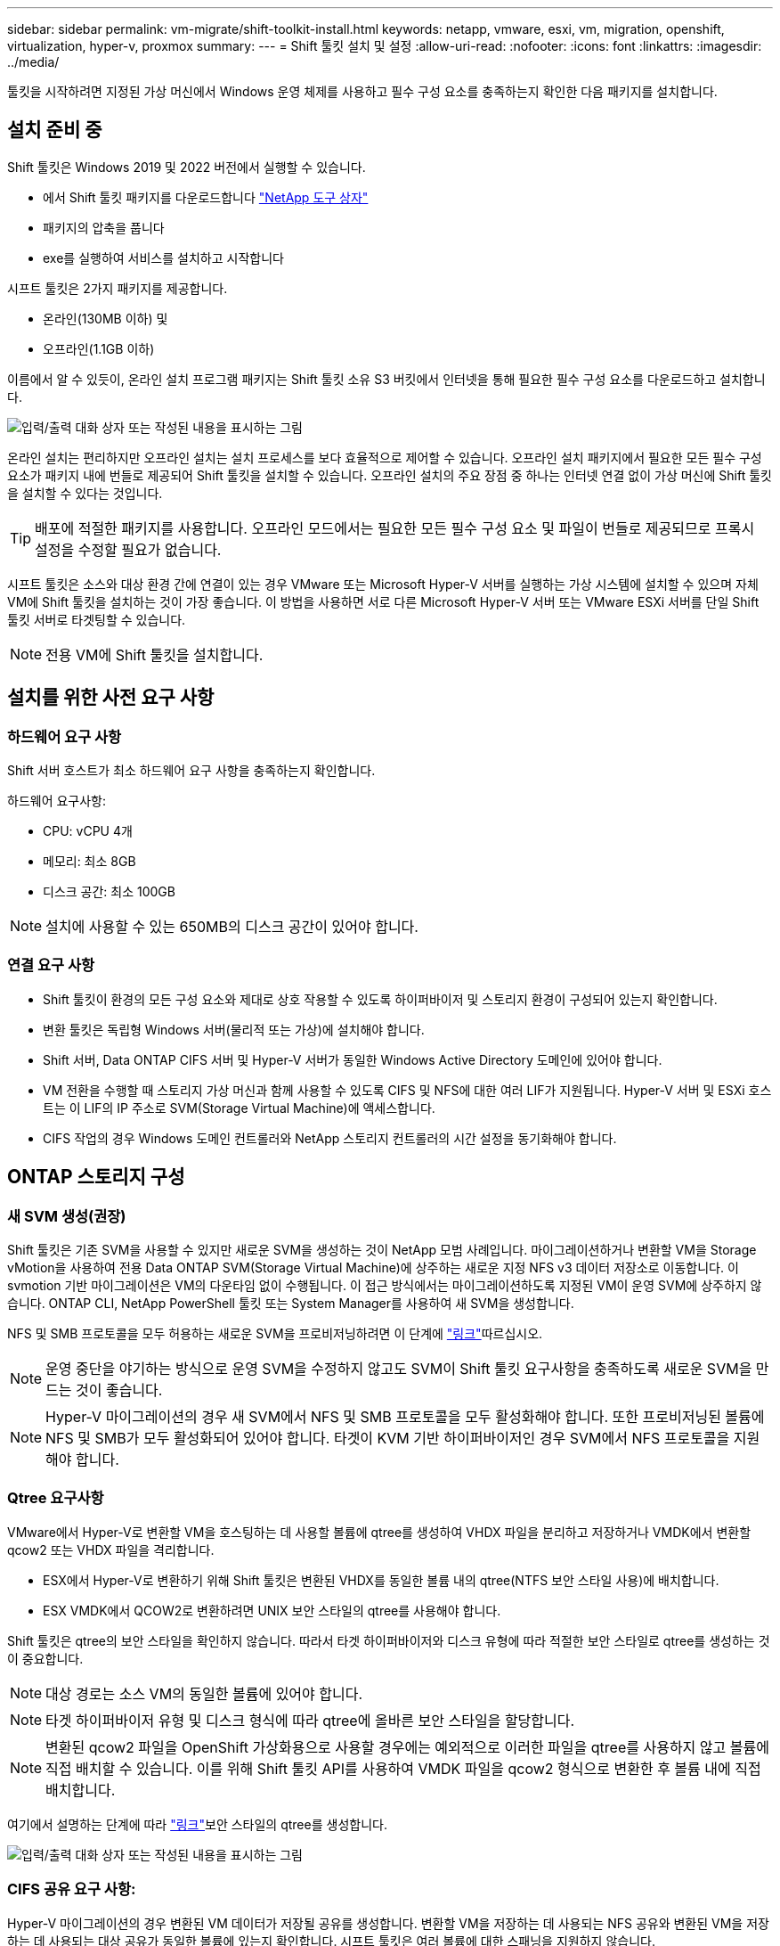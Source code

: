 ---
sidebar: sidebar 
permalink: vm-migrate/shift-toolkit-install.html 
keywords: netapp, vmware, esxi, vm, migration, openshift, virtualization, hyper-v, proxmox 
summary:  
---
= Shift 툴킷 설치 및 설정
:allow-uri-read: 
:nofooter: 
:icons: font
:linkattrs: 
:imagesdir: ../media/


[role="lead"]
툴킷을 시작하려면 지정된 가상 머신에서 Windows 운영 체제를 사용하고 필수 구성 요소를 충족하는지 확인한 다음 패키지를 설치합니다.



== 설치 준비 중

Shift 툴킷은 Windows 2019 및 2022 버전에서 실행할 수 있습니다.

* 에서 Shift 툴킷 패키지를 다운로드합니다 link:https://mysupport.netapp.com/site/tools/tool-eula/netapp-shift-toolkit["NetApp 도구 상자"]
* 패키지의 압축을 풉니다
* exe를 실행하여 서비스를 설치하고 시작합니다


시프트 툴킷은 2가지 패키지를 제공합니다.

* 온라인(130MB 이하) 및
* 오프라인(1.1GB 이하)


이름에서 알 수 있듯이, 온라인 설치 프로그램 패키지는 Shift 툴킷 소유 S3 버킷에서 인터넷을 통해 필요한 필수 구성 요소를 다운로드하고 설치합니다.

image:shift-toolkit-image3.png["입력/출력 대화 상자 또는 작성된 내용을 표시하는 그림"]

온라인 설치는 편리하지만 오프라인 설치는 설치 프로세스를 보다 효율적으로 제어할 수 있습니다. 오프라인 설치 패키지에서 필요한 모든 필수 구성 요소가 패키지 내에 번들로 제공되어 Shift 툴킷을 설치할 수 있습니다. 오프라인 설치의 주요 장점 중 하나는 인터넷 연결 없이 가상 머신에 Shift 툴킷을 설치할 수 있다는 것입니다.


TIP: 배포에 적절한 패키지를 사용합니다. 오프라인 모드에서는 필요한 모든 필수 구성 요소 및 파일이 번들로 제공되므로 프록시 설정을 수정할 필요가 없습니다.

시프트 툴킷은 소스와 대상 환경 간에 연결이 있는 경우 VMware 또는 Microsoft Hyper-V 서버를 실행하는 가상 시스템에 설치할 수 있으며 자체 VM에 Shift 툴킷을 설치하는 것이 가장 좋습니다. 이 방법을 사용하면 서로 다른 Microsoft Hyper-V 서버 또는 VMware ESXi 서버를 단일 Shift 툴킷 서버로 타겟팅할 수 있습니다.


NOTE: 전용 VM에 Shift 툴킷을 설치합니다.



== 설치를 위한 사전 요구 사항



=== 하드웨어 요구 사항

Shift 서버 호스트가 최소 하드웨어 요구 사항을 충족하는지 확인합니다.

하드웨어 요구사항:

* CPU: vCPU 4개
* 메모리: 최소 8GB
* 디스크 공간: 최소 100GB



NOTE: 설치에 사용할 수 있는 650MB의 디스크 공간이 있어야 합니다.



=== 연결 요구 사항

* Shift 툴킷이 환경의 모든 구성 요소와 제대로 상호 작용할 수 있도록 하이퍼바이저 및 스토리지 환경이 구성되어 있는지 확인합니다.
* 변환 툴킷은 독립형 Windows 서버(물리적 또는 가상)에 설치해야 합니다.
* Shift 서버, Data ONTAP CIFS 서버 및 Hyper-V 서버가 동일한 Windows Active Directory 도메인에 있어야 합니다.
* VM 전환을 수행할 때 스토리지 가상 머신과 함께 사용할 수 있도록 CIFS 및 NFS에 대한 여러 LIF가 지원됩니다. Hyper-V 서버 및 ESXi 호스트는 이 LIF의 IP 주소로 SVM(Storage Virtual Machine)에 액세스합니다.
* CIFS 작업의 경우 Windows 도메인 컨트롤러와 NetApp 스토리지 컨트롤러의 시간 설정을 동기화해야 합니다.




== ONTAP 스토리지 구성



=== 새 SVM 생성(권장)

Shift 툴킷은 기존 SVM을 사용할 수 있지만 새로운 SVM을 생성하는 것이 NetApp 모범 사례입니다. 마이그레이션하거나 변환할 VM을 Storage vMotion을 사용하여 전용 Data ONTAP SVM(Storage Virtual Machine)에 상주하는 새로운 지정 NFS v3 데이터 저장소로 이동합니다. 이 svmotion 기반 마이그레이션은 VM의 다운타임 없이 수행됩니다. 이 접근 방식에서는 마이그레이션하도록 지정된 VM이 운영 SVM에 상주하지 않습니다. ONTAP CLI, NetApp PowerShell 툴킷 또는 System Manager를 사용하여 새 SVM을 생성합니다.

NFS 및 SMB 프로토콜을 모두 허용하는 새로운 SVM을 프로비저닝하려면 이 단계에 link:https://docs.netapp.com/us-en/ontap/networking/create_svms.html["링크"]따르십시오.


NOTE: 운영 중단을 야기하는 방식으로 운영 SVM을 수정하지 않고도 SVM이 Shift 툴킷 요구사항을 충족하도록 새로운 SVM을 만드는 것이 좋습니다.


NOTE: Hyper-V 마이그레이션의 경우 새 SVM에서 NFS 및 SMB 프로토콜을 모두 활성화해야 합니다. 또한 프로비저닝된 볼륨에 NFS 및 SMB가 모두 활성화되어 있어야 합니다. 타겟이 KVM 기반 하이퍼바이저인 경우 SVM에서 NFS 프로토콜을 지원해야 합니다.



=== Qtree 요구사항

VMware에서 Hyper-V로 변환할 VM을 호스팅하는 데 사용할 볼륨에 qtree를 생성하여 VHDX 파일을 분리하고 저장하거나 VMDK에서 변환할 qcow2 또는 VHDX 파일을 격리합니다.

* ESX에서 Hyper-V로 변환하기 위해 Shift 툴킷은 변환된 VHDX를 동일한 볼륨 내의 qtree(NTFS 보안 스타일 사용)에 배치합니다.
* ESX VMDK에서 QCOW2로 변환하려면 UNIX 보안 스타일의 qtree를 사용해야 합니다.


Shift 툴킷은 qtree의 보안 스타일을 확인하지 않습니다. 따라서 타겟 하이퍼바이저와 디스크 유형에 따라 적절한 보안 스타일로 qtree를 생성하는 것이 중요합니다.


NOTE: 대상 경로는 소스 VM의 동일한 볼륨에 있어야 합니다.


NOTE: 타겟 하이퍼바이저 유형 및 디스크 형식에 따라 qtree에 올바른 보안 스타일을 할당합니다.


NOTE: 변환된 qcow2 파일을 OpenShift 가상화용으로 사용할 경우에는 예외적으로 이러한 파일을 qtree를 사용하지 않고 볼륨에 직접 배치할 수 있습니다. 이를 위해 Shift 툴킷 API를 사용하여 VMDK 파일을 qcow2 형식으로 변환한 후 볼륨 내에 직접 배치합니다.

여기에서 설명하는 단계에 따라 link:https://docs.netapp.com/us-en/ontap/nfs-config/create-qtree-task.html["링크"]보안 스타일의 qtree를 생성합니다.

image:shift-toolkit-image4.png["입력/출력 대화 상자 또는 작성된 내용을 표시하는 그림"]



=== CIFS 공유 요구 사항:

Hyper-V 마이그레이션의 경우 변환된 VM 데이터가 저장될 공유를 생성합니다. 변환할 VM을 저장하는 데 사용되는 NFS 공유와 변환된 VM을 저장하는 데 사용되는 대상 공유가 동일한 볼륨에 있는지 확인합니다. 시프트 툴킷은 여러 볼륨에 대한 스패닝을 지원하지 않습니다.

여기에 제공된 단계에 따라 link:https://docs.netapp.com/us-en/ontap/smb-config/create-share-task.html["링크"]적절한 속성을 사용하여 공유를 생성합니다. 다른 기본 가용성 속성과 함께 Continuous Availability 속성을 선택해야 합니다.

image:shift-toolkit-image5.png["입력/출력 대화 상자 또는 작성된 내용을 표시하는 그림"]

image:shift-toolkit-image6.png["입력/출력 대화 상자 또는 작성된 내용을 표시하는 그림"]


NOTE: SMB 3.0은 기본적으로 활성화되어 있어야 합니다.


NOTE: 연속 사용 가능 속성이 설정되어 있는지 확인합니다.


NOTE: 스토리지 가상 머신(SVM)에서 SMB에 대한 엑스포트 정책을 비활성화해야 함


NOTE: CIFS 서버 및 Hyper-V 서버가 속하는 도메인은 Kerberos 및 NTLMv2 인증을 모두 허용해야 합니다.


NOTE: ONTAP는 모든 사용자/모든 권한의 Windows 기본 공유 권한을 사용하여 공유를 만듭니다.



== 지원되는 운영 체제

지원되는 버전의 Windows 및 Linux 게스트 운영 체제가 변환에 사용되고 Shift 툴킷이 ONTAP 버전을 지원하는지 확인하십시오.

* 지원되는 VM 게스트 운영 체제 *

VM 변환용 게스트 운영 체제로 지원되는 Windows 버전은 다음과 같습니다.

* Windows 10 를 참조하십시오
* Windows 11 를 참조하십시오
* Windows Server 2016
* Windows Server 2019
* Windows Server 2022 를 참조하십시오
* Windows Server 2025 를 참조하십시오


VM 변환용 게스트 운영 체제로 지원되는 Linux 버전은 다음과 같습니다.

* CentOS 리눅스 7.x
* Red Hat Enterprise Linux 6.7 이상
* Red Hat Enterprise Linux 7.2 이상
* Red Hat Enterprise Linux 8.x
* Red Hat Enterprise Linux 9.x
* Ubuntu 2018
* Ubuntu 2022
* Ubuntu 2024
* 데비안 10
* 데비안 11
* 데비안 12
* 수세 12
* 수세 15



NOTE: Red Hat Enterprise Linux 5용 CentOS Linux/RedHat은 지원되지 않습니다.


NOTE: Windows Server 2008은 지원되지 않지만 변환 프로세스는 정상적으로 작동합니다. 귀하의 책임 하에 진행합니다. 그러나 Shift 툴킷을 사용하여 Windows 2008 VM을 성공적으로 변환한 고객의 보고가 접수되었습니다. IP 할당 자동화에 사용되는 PowerShell 버전은 Windows Server 2008에서 실행되는 이전 버전과 호환되지 않으므로 마이그레이션 후 IP 주소를 업데이트하는 것이 중요합니다.

* 지원되는 ONTAP 버전 *

Shift 툴킷은 ONTAP 9.14.1 이상을 실행하는 플랫폼을 지원합니다

* 지원되는 하이퍼바이저 버전 *

VMware:Shift 툴킷은 vSphere 7.0.3 이상의 Hyper-V에 대해 검증되었으며, Shift 툴킷은 Windows Server 2019, Windows Server 2022 및 Windows Server 2025에서 실행되는 Hyper-V 역할에 대해 검증되었습니다


NOTE: 현재 릴리즈에서는 Hyper-V에서만 종단간 가상 머신 마이그레이션이 지원됩니다.


NOTE: 현재 릴리즈에서는 KVM이 타겟인 경우 VMDK에서 qcow2로 변환하는 것이 유일하게 지원되는 워크플로우입니다. 따라서 드롭다운에서 KVM을 선택하면 하이퍼바이저 세부 정보가 필요하지 않습니다. qcow2 디스크는 KVM 버전에서 가상 시스템을 프로비저닝하는 데 사용할 수 있습니다.



== 설치

. link:https://mysupport.netapp.com/site/tools/tool-eula/netapp-shift-toolkit["시프트 툴킷 패키지"]다운로드하여 압축을 풉니다.
+
image:shift-toolkit-image7.png["입력/출력 대화 상자 또는 작성된 내용을 표시하는 그림"]

. 다운로드한 .exe 파일을 두 번 클릭하여 Shift 툴킷 설치를 시작합니다.
+
image:shift-toolkit-image8.png["입력/출력 대화 상자 또는 작성된 내용을 표시하는 그림"]

+

NOTE: 모든 사전 점검이 수행되고 최소 요구 사항이 충족되지 않으면 적절한 오류 또는 경고 메시지가 표시됩니다.

. 설치 프로그램이 설치 프로세스를 시작합니다. 적절한 위치를 선택하거나 기본 위치를 사용하고 Next(다음) 를 클릭합니다.
+
image:shift-toolkit-image9.png["입력/출력 대화 상자 또는 작성된 내용을 표시하는 그림"]

. 설치 프로그램이 Shift 툴킷 UI에 액세스하는 데 사용할 IP 주소를 선택하라는 메시지를 표시합니다.
+
image:shift-toolkit-image10.png["입력/출력 대화 상자 또는 작성된 내용을 표시하는 그림"]

+

NOTE: VM에 여러 NIC가 할당된 경우 설정 프로세스에서 드롭다운 옵션을 사용하여 올바른 IP 주소를 선택할 수 있습니다.

. 이 단계에서 설치 프로그램은 프로세스의 일부로 자동으로 다운로드되고 설치되는 모든 필수 구성 요소를 표시합니다. Shift 툴킷이 올바르게 작동하려면 MongoDB, Windows PowerShell 7, NetApp ONTAP PowerShell 툴킷, 정책 파일 편집기, 자격 증명 관리, VMWare.PowerCLI 패키지 및 패키지에 포함되어 있는 Java OpenJDK를 설치해야 합니다.
+
다음 * 을 클릭합니다

+
image:shift-toolkit-image11.png["입력/출력 대화 상자 또는 작성된 내용을 표시하는 그림"]

. Java OpenJDK GNU 라이센스 정보를 검토합니다. 다음 을 클릭합니다.
+
image:shift-toolkit-image12.png["입력/출력 대화 상자 또는 작성된 내용을 표시하는 그림"]

. 바탕 화면 바로 가기를 만드는 기본값을 유지하고 다음 을 클릭합니다.
+
image:shift-toolkit-image13.png["입력/출력 대화 상자 또는 작성된 내용을 표시하는 그림"]

. 설치를 계속할 준비가 되었습니다. 설치 를 클릭합니다.
+
image:shift-toolkit-image14.png["입력/출력 대화 상자 또는 작성된 내용을 표시하는 그림"]

. 설치가 시작되고 프로세스가 필요한 구성 요소를 다운로드하여 설치합니다. 완료되면 마침을 클릭합니다.
+
image:shift-toolkit-image15.png["입력/출력 대화 상자 또는 작성된 내용을 표시하는 그림"]




NOTE: Shift 툴킷 VM에 인터넷이 없는 경우 오프라인 설치 프로그램은 동일한 단계를 수행하지만 실행 파일에 포함된 패키지를 사용하여 구성 요소를 설치합니다.

image:shift-toolkit-image16.png["입력/출력 대화 상자 또는 작성된 내용을 표시하는 그림"]


NOTE: 설치는 8-10분 정도 소요될 수 있습니다.



== 업그레이드를 수행하는 중입니다

"update"로 시작하는 항목을 link:https://mysupport.netapp.com/site/tools/tool-eula/netapp-shift-toolkit/download["패키지를 업그레이드합니다"]다운로드하고 다음 단계를 따르십시오.

image:shift-toolkit-image17.png["입력/출력 대화 상자 또는 작성된 내용을 표시하는 그림"]

. 지정된 폴더에 파일의 압축을 풉니다.
. 추출 후 NetApp 시프트 서비스를 중지합니다.
. 압축을 푼 폴더의 모든 파일을 설치 디렉토리로 복사하고 메시지가 표시되면 파일을 덮어씁니다.
. 완료되면 "관리자 권한으로 실행" 옵션을 사용하여 update.bat 실행하고 메시지가 표시되면 Shift Toolkit VM IP를 입력합니다.
. 이 프로세스를 수행하면 Shift 서비스가 업그레이드되고 시작됩니다.

